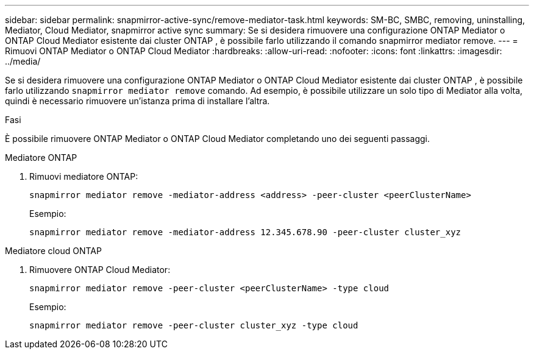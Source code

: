 ---
sidebar: sidebar 
permalink: snapmirror-active-sync/remove-mediator-task.html 
keywords: SM-BC, SMBC, removing, uninstalling, Mediator, Cloud Mediator, snapmirror active sync 
summary: Se si desidera rimuovere una configurazione ONTAP Mediator o ONTAP Cloud Mediator esistente dai cluster ONTAP , è possibile farlo utilizzando il comando snapmirror mediator remove. 
---
= Rimuovi ONTAP Mediator o ONTAP Cloud Mediator
:hardbreaks:
:allow-uri-read: 
:nofooter: 
:icons: font
:linkattrs: 
:imagesdir: ../media/


[role="lead"]
Se si desidera rimuovere una configurazione ONTAP Mediator o ONTAP Cloud Mediator esistente dai cluster ONTAP , è possibile farlo utilizzando  `snapmirror mediator remove` comando. Ad esempio, è possibile utilizzare un solo tipo di Mediator alla volta, quindi è necessario rimuovere un'istanza prima di installare l'altra.

.Fasi
È possibile rimuovere ONTAP Mediator o ONTAP Cloud Mediator completando uno dei seguenti passaggi.

[role="tabbed-block"]
====
.Mediatore ONTAP
--
. Rimuovi mediatore ONTAP:
+
`snapmirror mediator remove -mediator-address <address> -peer-cluster <peerClusterName>`

+
Esempio:

+
[listing]
----
snapmirror mediator remove -mediator-address 12.345.678.90 -peer-cluster cluster_xyz
----


--
.Mediatore cloud ONTAP
--
. Rimuovere ONTAP Cloud Mediator:
+
`snapmirror mediator remove -peer-cluster <peerClusterName> -type cloud`

+
Esempio:

+
[listing]
----
snapmirror mediator remove -peer-cluster cluster_xyz -type cloud
----


--
====